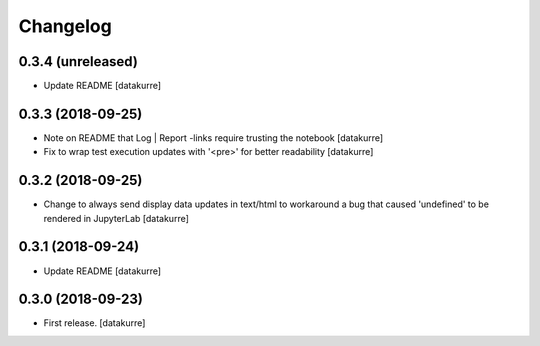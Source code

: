 Changelog
=========

0.3.4 (unreleased)
------------------

- Update README
  [datakurre]

0.3.3 (2018-09-25)
------------------

- Note on README that Log | Report -links require trusting the notebook
  [datakurre]

- Fix to wrap test execution updates with '<pre>' for better readability
  [datakurre]

0.3.2 (2018-09-25)
------------------

- Change to always send display data updates in text/html to workaround a bug
  that caused 'undefined' to be rendered in JupyterLab
  [datakurre]

0.3.1 (2018-09-24)
------------------

- Update README
  [datakurre]

0.3.0 (2018-09-23)
------------------

- First release.
  [datakurre]
